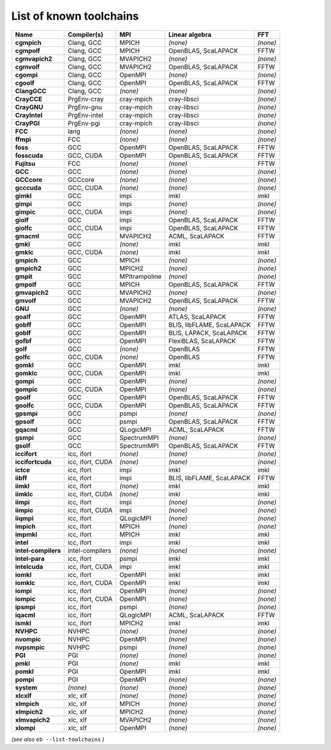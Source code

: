 .. _vsd_list_toolchains:

List of known toolchains
------------------------

===================    ================    =============    =========================    ========
Name                   Compiler(s)         MPI              Linear algebra               FFT     
===================    ================    =============    =========================    ========
**cgmpich**            Clang, GCC          MPICH            *(none)*                     *(none)*
**cgmpolf**            Clang, GCC          MPICH            OpenBLAS, ScaLAPACK          FFTW    
**cgmvapich2**         Clang, GCC          MVAPICH2         *(none)*                     *(none)*
**cgmvolf**            Clang, GCC          MVAPICH2         OpenBLAS, ScaLAPACK          FFTW    
**cgompi**             Clang, GCC          OpenMPI          *(none)*                     *(none)*
**cgoolf**             Clang, GCC          OpenMPI          OpenBLAS, ScaLAPACK          FFTW    
**ClangGCC**           Clang, GCC          *(none)*         *(none)*                     *(none)*
**CrayCCE**            PrgEnv-cray         cray-mpich       cray-libsci                  *(none)*
**CrayGNU**            PrgEnv-gnu          cray-mpich       cray-libsci                  *(none)*
**CrayIntel**          PrgEnv-intel        cray-mpich       cray-libsci                  *(none)*
**CrayPGI**            PrgEnv-pgi          cray-mpich       cray-libsci                  *(none)*
**FCC**                lang                *(none)*         *(none)*                     *(none)*
**ffmpi**              FCC                 *(none)*         *(none)*                     *(none)*
**foss**               GCC                 OpenMPI          OpenBLAS, ScaLAPACK          FFTW    
**fosscuda**           GCC, CUDA           OpenMPI          OpenBLAS, ScaLAPACK          FFTW    
**Fujitsu**            FCC                 *(none)*         *(none)*                     FFTW    
**GCC**                GCC                 *(none)*         *(none)*                     *(none)*
**GCCcore**            GCCcore             *(none)*         *(none)*                     *(none)*
**gcccuda**            GCC, CUDA           *(none)*         *(none)*                     *(none)*
**gimkl**              GCC                 impi             imkl                         imkl    
**gimpi**              GCC                 impi             *(none)*                     *(none)*
**gimpic**             GCC, CUDA           impi             *(none)*                     *(none)*
**giolf**              GCC                 impi             OpenBLAS, ScaLAPACK          FFTW    
**giolfc**             GCC, CUDA           impi             OpenBLAS, ScaLAPACK          FFTW    
**gmacml**             GCC                 MVAPICH2         ACML, ScaLAPACK              FFTW    
**gmkl**               GCC                 *(none)*         imkl                         imkl    
**gmklc**              GCC, CUDA           *(none)*         imkl                         imkl    
**gmpich**             GCC                 MPICH            *(none)*                     *(none)*
**gmpich2**            GCC                 MPICH2           *(none)*                     *(none)*
**gmpit**              GCC                 MPItrampoline    *(none)*                     *(none)*
**gmpolf**             GCC                 MPICH            OpenBLAS, ScaLAPACK          FFTW    
**gmvapich2**          GCC                 MVAPICH2         *(none)*                     *(none)*
**gmvolf**             GCC                 MVAPICH2         OpenBLAS, ScaLAPACK          FFTW    
**GNU**                GCC                 *(none)*         *(none)*                     *(none)*
**goalf**              GCC                 OpenMPI          ATLAS, ScaLAPACK             FFTW    
**gobff**              GCC                 OpenMPI          BLIS, libFLAME, ScaLAPACK    FFTW    
**goblf**              GCC                 OpenMPI          BLIS, LAPACK, ScaLAPACK      FFTW    
**gofbf**              GCC                 OpenMPI          FlexiBLAS, ScaLAPACK         FFTW    
**golf**               GCC                 *(none)*         OpenBLAS                     FFTW    
**golfc**              GCC, CUDA           *(none)*         OpenBLAS                     FFTW    
**gomkl**              GCC                 OpenMPI          imkl                         imkl    
**gomklc**             GCC, CUDA           OpenMPI          imkl                         imkl    
**gompi**              GCC                 OpenMPI          *(none)*                     *(none)*
**gompic**             GCC, CUDA           OpenMPI          *(none)*                     *(none)*
**goolf**              GCC                 OpenMPI          OpenBLAS, ScaLAPACK          FFTW    
**goolfc**             GCC, CUDA           OpenMPI          OpenBLAS, ScaLAPACK          FFTW    
**gpsmpi**             GCC                 psmpi            *(none)*                     *(none)*
**gpsolf**             GCC                 psmpi            OpenBLAS, ScaLAPACK          FFTW    
**gqacml**             GCC                 QLogicMPI        ACML, ScaLAPACK              FFTW    
**gsmpi**              GCC                 SpectrumMPI      *(none)*                     *(none)*
**gsolf**              GCC                 SpectrumMPI      OpenBLAS, ScaLAPACK          FFTW    
**iccifort**           icc, ifort          *(none)*         *(none)*                     *(none)*
**iccifortcuda**       icc, ifort, CUDA    *(none)*         *(none)*                     *(none)*
**ictce**              icc, ifort          impi             imkl                         imkl    
**iibff**              icc, ifort          impi             BLIS, libFLAME, ScaLAPACK    FFTW    
**iimkl**              icc, ifort          *(none)*         imkl                         imkl    
**iimklc**             icc, ifort, CUDA    *(none)*         imkl                         imkl    
**iimpi**              icc, ifort          impi             *(none)*                     *(none)*
**iimpic**             icc, ifort, CUDA    impi             *(none)*                     *(none)*
**iiqmpi**             icc, ifort          QLogicMPI        *(none)*                     *(none)*
**impich**             icc, ifort          MPICH            *(none)*                     *(none)*
**impmkl**             icc, ifort          MPICH            imkl                         imkl    
**intel**              icc, ifort          impi             imkl                         imkl    
**intel-compilers**    intel-compilers     *(none)*         *(none)*                     *(none)*
**intel-para**         icc, ifort          psmpi            imkl                         imkl    
**intelcuda**          icc, ifort, CUDA    impi             imkl                         imkl    
**iomkl**              icc, ifort          OpenMPI          imkl                         imkl    
**iomklc**             icc, ifort, CUDA    OpenMPI          imkl                         imkl    
**iompi**              icc, ifort          OpenMPI          *(none)*                     *(none)*
**iompic**             icc, ifort, CUDA    OpenMPI          *(none)*                     *(none)*
**ipsmpi**             icc, ifort          psmpi            *(none)*                     *(none)*
**iqacml**             icc, ifort          QLogicMPI        ACML, ScaLAPACK              FFTW    
**ismkl**              icc, ifort          MPICH2           imkl                         imkl    
**NVHPC**              NVHPC               *(none)*         *(none)*                     *(none)*
**nvompic**            NVHPC               OpenMPI          *(none)*                     *(none)*
**nvpsmpic**           NVHPC               psmpi            *(none)*                     *(none)*
**PGI**                PGI                 *(none)*         *(none)*                     *(none)*
**pmkl**               PGI                 *(none)*         imkl                         imkl    
**pomkl**              PGI                 OpenMPI          imkl                         imkl    
**pompi**              PGI                 OpenMPI          *(none)*                     *(none)*
**system**             *(none)*            *(none)*         *(none)*                     *(none)*
**xlcxlf**             xlc, xlf            *(none)*         *(none)*                     *(none)*
**xlmpich**            xlc, xlf            MPICH            *(none)*                     *(none)*
**xlmpich2**           xlc, xlf            MPICH2           *(none)*                     *(none)*
**xlmvapich2**         xlc, xlf            MVAPICH2         *(none)*                     *(none)*
**xlompi**             xlc, xlf            OpenMPI          *(none)*                     *(none)*
===================    ================    =============    =========================    ========


*(see also* ``eb --list-toolchains`` *)*
